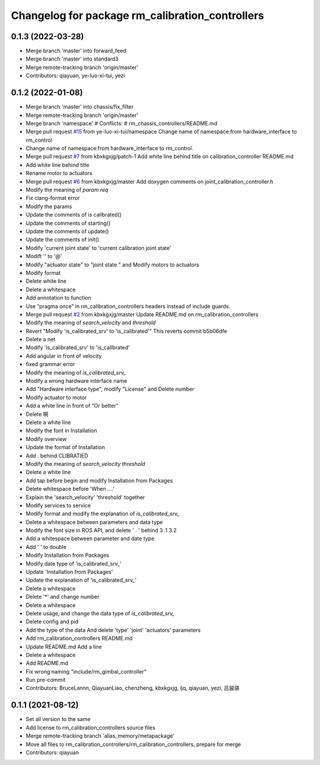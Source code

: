 ^^^^^^^^^^^^^^^^^^^^^^^^^^^^^^^^^^^^^^^^^^^^^^^^
Changelog for package rm_calibration_controllers
^^^^^^^^^^^^^^^^^^^^^^^^^^^^^^^^^^^^^^^^^^^^^^^^

0.1.3 (2022-03-28)
------------------
* Merge branch 'master' into forward_feed
* Merge branch 'master' into standard3
* Merge remote-tracking branch 'origin/master'
* Contributors: qiayuan, ye-luo-xi-tui, yezi

0.1.2 (2022-01-08)
------------------
* Merge branch 'master' into chassis/fix_filter
* Merge remote-tracking branch 'origin/master'
* Merge branch 'namespace'
  # Conflicts:
  #	rm_chassis_controllers/README.md
* Merge pull request `#15 <https://github.com/rm-controls/rm_controllers/issues/15>`_ from ye-luo-xi-tui/namespace
  Change name of namespace:from hardware_interface to rm_control
* Change name of namespace:from hardware_interface to rm_control.
* Merge pull request `#7 <https://github.com/rm-controls/rm_controllers/issues/7>`_ from kbxkgxjg/patch-1
  Add white line behind title on calibration_controller  README.md
* Add white line behind title
* Rename motor to actuators
* Merge pull request `#6 <https://github.com/rm-controls/rm_controllers/issues/6>`_ from kbxkgxjg/master
  Add doxygen comments on joint_calibration_controller.h
* Modify the meaning of `param req`
* Fix clang-format error
* Modify the params
* Update the comments of is calibrated()
* Update the comments of starting()
* Update the comments of update()
* Update the comments of init()
* Modify 'current joint state' to 'current calibration joint state'
* Modift '\' to '@'
* Modify "actuator state" to "joint state " and Modify motors to actuators
* Modify format
* Delete white line
* Delete a whitespace
* Add annotation to function
* Use “pragma once” in rm_calibration_controllers headers instead of include guards.
* Merge pull request `#2 <https://github.com/rm-controls/rm_controllers/issues/2>`_ from kbxkgxjg/master
  Update README.md on rm_calibration_controllers
* Modify the meaning of `search_velocity` and `threshold`
* Revert "Modify 'is_calibrated_srv' to 'is_calibrated'"
  This reverts commit b5b06dfe
* Delete a net
* Modify 'is_calibrated_srv' to 'is_calibrated'
* Add angular in front of velocity
* fixed grammar error
* Modify the meaning of `is_calibrated_srv\_`
* Modify a wrong hardware interface name
* Add "Hardware interface type", modify "License" and Delete number
* Modify actuator to motor
* Add a white line in front of  “Or better”
* Delete 啊
* Delete a white line
* Modify the font in Installation
* Modify overview
* Update the format of Installation
* Add . behind CLIBRATIED
* Modify the meaning of `search_velocity` `threshold`
* Delete a white line
* Add tap before begin and modify Installation from Packages
* Delete whitespace before 'When ....'
* Explain the 'search_velocity' 'threshold' together
* Modify services to service
* Modify format and modify the explanation of `is_calibrated_srv\_`
* Delete a whitespace between parameters and data type
* Modify the font size in ROS API, and  delete ' . ' behind 3 .1 3.2
* Add a whitespace between parameter and date type
* Add '  ' to double
* Modify Installation from Packages
* Modify date type of 'is_calibrated_srv\_'
* Update 'Installation from Packages'
* Update the explanation of 'is_calibrated_srv\_'
* Delete a whitespace
* Delete '*' and change number
* Delete a whitespace
* Delete usage, and change the data type of `is_calibrated_srv\_`
* Delete config and pid
* Add the type of the data And delete 'type' 'joint' 'actuators' parameters
* Add rm_calibration_controllers README.md
* Update README.md
  Add a line
* Delete a whitespace
* Add README.md
* Fix wrong naming "include/rm_gimbal_controller"
* Run pre-commit
* Contributors: BruceLannn, QiayuanLiao, chenzheng, kbxkgxjg, ljq, qiayuan, yezi, 吕骏骐

0.1.1 (2021-08-12)
------------------
* Set all version to the same
* Add license to rm_calibration_controllers source files
* Merge remote-tracking branch 'alias_memory/metapackage'
* Move all files to rm_calibration_controllers/rm_calibration_controllers, prepare for merge
* Contributors: qiayuan
